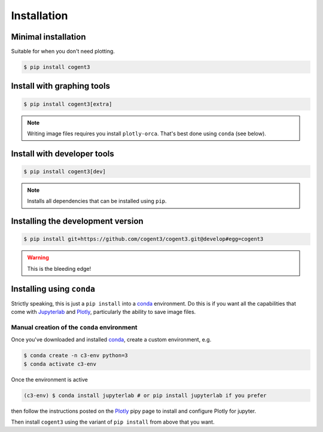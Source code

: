 ************
Installation
************

Minimal installation
====================

Suitable for when you don't need plotting.

.. code-block:: bash

   $ pip install cogent3

Install with graphing tools
===========================

.. code-block:: bash

   $ pip install cogent3[extra]

.. note:: Writing image files requires you install ``plotly-orca``. That's best done using ``conda`` (see below).

Install with developer tools
============================

.. code-block:: bash

   $ pip install cogent3[dev]

.. note:: Installs all dependencies that can be installed using ``pip``.

Installing the development version
==================================

.. code-block:: bash

   $ pip install git+https://github.com/cogent3/cogent3.git@develop#egg=cogent3

.. warning:: This is the bleeding edge!

Installing using ``conda``
==========================

Strictly speaking, this is just a ``pip install`` into a conda_ environment. Do this is if you want all the capabilities that come with Jupyterlab_ and Plotly_, particularly the ability to save image files.

Manual creation of the ``conda`` environment
--------------------------------------------

Once you've downloaded and installed conda_, create a custom environment, e.g.

.. code-block:: bash

    $ conda create -n c3-env python=3
    $ conda activate c3-env

Once the environment is active

.. code-block:: bash

    (c3-env) $ conda install jupyterlab # or pip install jupyterlab if you prefer

then follow the instructions posted on the Plotly_ pipy page to install and configure Plotly for jupyter.

.. _conda: https://docs.conda.io/en/latest/miniconda.html
.. _Plotly: https://pypi.org/project/plotly/
.. _Jupyterlab: https://jupyter.org

Then install ``cogent3`` using the variant of ``pip install`` from above that you want.
